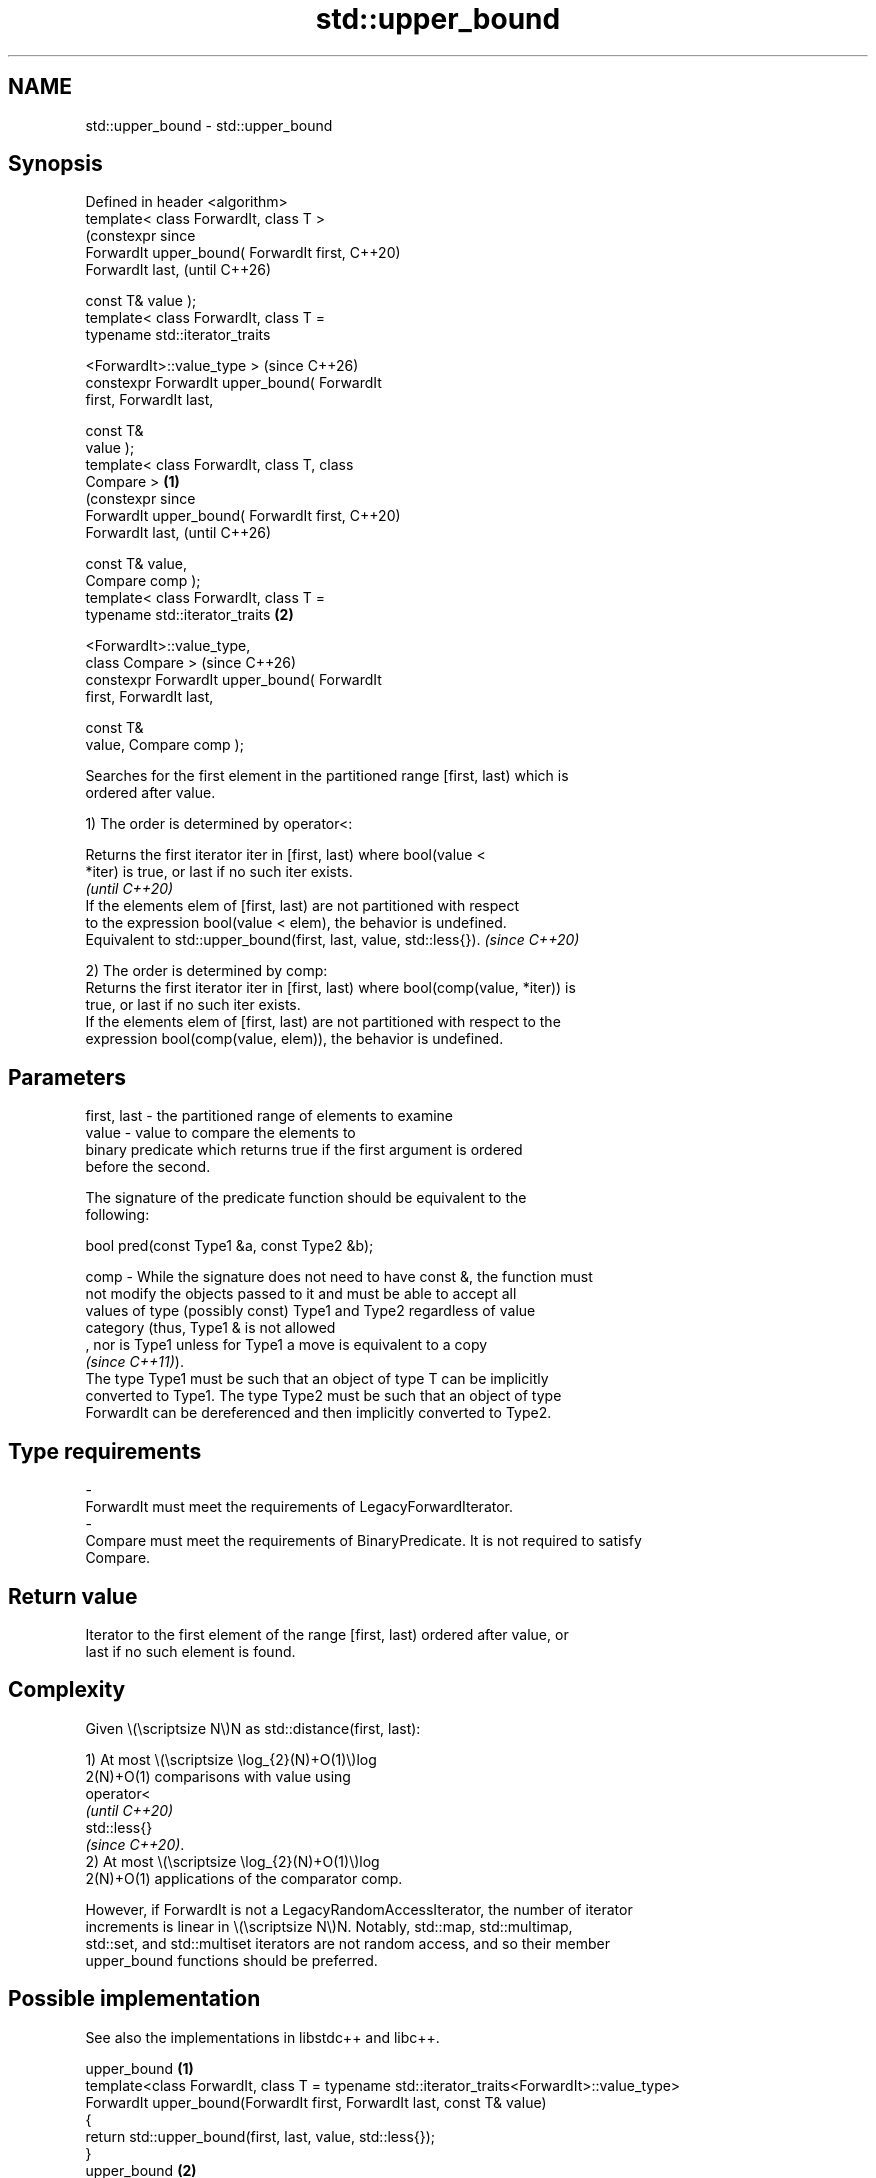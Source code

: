 .TH std::upper_bound 3 "2024.06.10" "http://cppreference.com" "C++ Standard Libary"
.SH NAME
std::upper_bound \- std::upper_bound

.SH Synopsis
   Defined in header <algorithm>
   template< class ForwardIt, class T >
                                                      (constexpr since
   ForwardIt upper_bound( ForwardIt first,            C++20)
   ForwardIt last,                                    (until C++26)

                          const T& value );
   template< class ForwardIt, class T =
   typename std::iterator_traits


    <ForwardIt>::value_type >                         (since C++26)
   constexpr ForwardIt upper_bound( ForwardIt
   first, ForwardIt last,

                                    const T&
   value );
   template< class ForwardIt, class T, class
   Compare >                                  \fB(1)\fP
                                                                       (constexpr since
   ForwardIt upper_bound( ForwardIt first,                             C++20)
   ForwardIt last,                                                     (until C++26)

                          const T& value,
   Compare comp );
   template< class ForwardIt, class T =
   typename std::iterator_traits                  \fB(2)\fP


    <ForwardIt>::value_type,
             class Compare >                                           (since C++26)
   constexpr ForwardIt upper_bound( ForwardIt
   first, ForwardIt last,

                                    const T&
   value, Compare comp );

   Searches for the first element in the partitioned range [first, last) which is
   ordered after value.

   1) The order is determined by operator<:

   Returns the first iterator iter in [first, last) where bool(value <
   *iter) is true, or last if no such iter exists.
                                                                          \fI(until C++20)\fP
   If the elements elem of [first, last) are not partitioned with respect
   to the expression bool(value < elem), the behavior is undefined.
   Equivalent to std::upper_bound(first, last, value, std::less{}).       \fI(since C++20)\fP

   2) The order is determined by comp:
   Returns the first iterator iter in [first, last) where bool(comp(value, *iter)) is
   true, or last if no such iter exists.
   If the elements elem of [first, last) are not partitioned with respect to the
   expression bool(comp(value, elem)), the behavior is undefined.

.SH Parameters

   first, last - the partitioned range of elements to examine
   value       - value to compare the elements to
                 binary predicate which returns true if the first argument is ordered
                 before the second.

                 The signature of the predicate function should be equivalent to the
                 following:

                  bool pred(const Type1 &a, const Type2 &b);

   comp        - While the signature does not need to have const &, the function must
                 not modify the objects passed to it and must be able to accept all
                 values of type (possibly const) Type1 and Type2 regardless of value
                 category (thus, Type1 & is not allowed
                 , nor is Type1 unless for Type1 a move is equivalent to a copy
                 \fI(since C++11)\fP).
                 The type Type1 must be such that an object of type T can be implicitly
                 converted to Type1. The type Type2 must be such that an object of type
                 ForwardIt can be dereferenced and then implicitly converted to Type2.

.SH Type requirements
   -
   ForwardIt must meet the requirements of LegacyForwardIterator.
   -
   Compare must meet the requirements of BinaryPredicate. It is not required to satisfy
   Compare.

.SH Return value

   Iterator to the first element of the range [first, last) ordered after value, or
   last if no such element is found.

.SH Complexity

   Given \\(\\scriptsize N\\)N as std::distance(first, last):

   1) At most \\(\\scriptsize \\log_{2}(N)+O(1)\\)log
   2(N)+O(1) comparisons with value using
   operator<
   \fI(until C++20)\fP
   std::less{}
   \fI(since C++20)\fP.
   2) At most \\(\\scriptsize \\log_{2}(N)+O(1)\\)log
   2(N)+O(1) applications of the comparator comp.

   However, if ForwardIt is not a LegacyRandomAccessIterator, the number of iterator
   increments is linear in \\(\\scriptsize N\\)N. Notably, std::map, std::multimap,
   std::set, and std::multiset iterators are not random access, and so their member
   upper_bound functions should be preferred.

.SH Possible implementation

   See also the implementations in libstdc++ and libc++.

                                      upper_bound \fB(1)\fP
 template<class ForwardIt, class T = typename std::iterator_traits<ForwardIt>::value_type>
 ForwardIt upper_bound(ForwardIt first, ForwardIt last, const T& value)
 {
     return std::upper_bound(first, last, value, std::less{});
 }
                                      upper_bound \fB(2)\fP
 template<class ForwardIt, class T = typename std::iterator_traits<ForwardIt>::value_type,
          class Compare>
 ForwardIt upper_bound(ForwardIt first, ForwardIt last, const T& value, Compare comp)
 {
     ForwardIt it;
     typename std::iterator_traits<ForwardIt>::difference_type count, step;
     count = std::distance(first, last);

     while (count > 0)
     {
         it = first;
         step = count / 2;
         std::advance(it, step);

         if (!comp(value, *it))
         {
             first = ++it;
             count -= step + 1;
         }
         else
             count = step;
     }

     return first;
 }

.SH Notes

   Although std::upper_bound only requires [first, last) to be partitioned, this
   algorithm is usually used in the case where [first, last) is sorted, so that the
   binary search is valid for any value.

   For any iterator iter in [first, last), std::upper_bound requires value < *iter and
   comp(value, *iter) to be well-formed, while std::lower_bound requires *iter < value
   and comp(*iter, value) to be well-formed instead.

             Feature-test macro           Value    Std              Feature
   __cpp_lib_algorithm_default_value_type 202403 (C++26) List-initialization for
                                                         algorithms (1,2)

.SH Example


// Run this code

 #include <algorithm>
 #include <cassert>
 #include <complex>
 #include <iostream>
 #include <vector>

 struct PriceInfo { double price; };

 int main()
 {
     const std::vector<int> data{1, 2, 4, 5, 5, 6};

     for (int i = 0; i < 7; ++i)
     {
         // Search first element that is greater than i
         auto upper = std::upper_bound(data.begin(), data.end(), i);

         std::cout << i << " < ";
         upper != data.end()
             ? std::cout << *upper << " at index " << std::distance(data.begin(), upper)
             : std::cout << "not found";
         std::cout << '\\n';
     }

     std::vector<PriceInfo> prices{{100.0}, {101.5}, {102.5}, {102.5}, {107.3}};

     for (double to_find : {102.5, 110.2})
     {
         auto prc_info = std::upper_bound(prices.begin(), prices.end(), to_find,
             [](double value, const PriceInfo& info)
             {
                 return value < info.price;
             });

         prc_info != prices.end()
             ? std::cout << prc_info->price << " at index " << prc_info - prices.begin()
             : std::cout << to_find << " not found";
         std::cout << '\\n';
     }

     using CD = std::complex<double>;
     std::vector<CD> nums{{1, 0}, {2, 2}, {2, 1}, {3, 0}, {3, 1}};
     auto cmpz = [](CD x, CD y) { return x.real() < y.real(); };
     #ifdef __cpp_lib_algorithm_default_value_type
         auto it = std::upper_bound(nums.cbegin(), nums.cend(), {2, 0}, cmpz);
     #else
         auto it = std::upper_bound(nums.cbegin(), nums.cend(), CD{2, 0}, cmpz);
     #endif
     assert((*it == CD{3, 0}));
 }

.SH Output:

 0 < 1 at index 0
 1 < 2 at index 1
 2 < 4 at index 2
 3 < 4 at index 2
 4 < 5 at index 3
 5 < 6 at index 5
 6 < not found
 107.3 at index 4
 110.2 not found

   Defect reports

   The following behavior-changing defect reports were applied retroactively to
   previously published C++ standards.

      DR    Applied to      Behavior as published              Correct behavior
                       Compare was required to satisfy only a partitioning is required;
   LWG 270  C++98      Compare and T was required      heterogeneous comparisons
                       to be LessThanComparable        permitted
                       (strict weak ordering required)
                       at most \\(\\scriptsize           corrected to \\(\\scriptsize
   LWG 384  C++98      \\log(N)+1\\)log                  \\log_{2}(N)+O(1)\\)log
                       2(N)+1 comparisons were allowed 2(N)+O(1)
   LWG 577  C++98      last could not be returned      allowed
                       if any iterator iter exists in
                       [first, last) such that
   LWG 2150 C++98      bool(comp(value, *iter)) is     no iterator after
                       true, std::lower_bound          iter can be returned
                       could return any iterator in
                       [iter, last)

.SH See also

   equal_range         returns range of elements matching a specific key
                       \fI(function template)\fP
                       returns an iterator to the first element not less than the given
   lower_bound         value
                       \fI(function template)\fP
   partition           divides a range of elements into two groups
                       \fI(function template)\fP
   partition_point     locates the partition point of a partitioned range
   \fI(C++11)\fP             \fI(function template)\fP
   ranges::upper_bound returns an iterator to the first element greater than a certain
   (C++20)             value
                       (niebloid)
                       returns an iterator to the first element greater than the given
   upper_bound         key
                       \fI(public member function of std::set<Key,Compare,Allocator>)\fP

                       returns an iterator to the first element greater than the given
   upper_bound         key
                       \fI(public member function of std::multiset<Key,Compare,Allocator>)\fP

